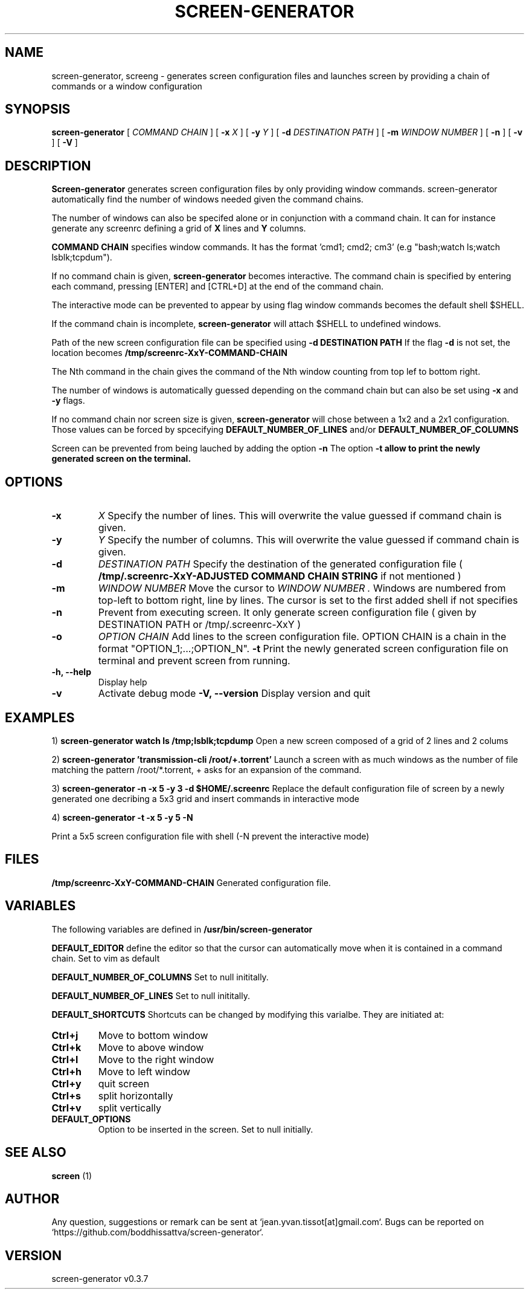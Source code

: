 .\" Manpage for screen-generator
.TH SCREEN-GENERATOR 1 "2016-07-31" "screen-generator v0.5"
.SH NAME

screen-generator, screeng \- generates screen configuration files and launches screen by providing a chain of commands or a window configuration
.SH SYNOPSIS

.B screen-generator 
[
.I COMMAND CHAIN
] [
.B -x
.I X
] [
.B -y
.I Y
] [
.BR -d 
.B 
.I DESTINATION PATH
] [
.BR -m
.I WINDOW NUMBER
] [
.BR -n
] [
.BR -v
] [
.BR -V
]
.SH DESCRIPTION
.B Screen-generator
generates screen configuration files by only providing window commands. screen-generator automatically find the number of windows needed given the command chains.

The number of windows can also be specifed alone or in conjunction with a command chain. It can for instance generate any screenrc defining a grid of 
.B X
lines and 
.B Y
columns.

.B COMMAND CHAIN
specifies window commands. It has the format 'cmd1; cmd2; cm3' (e.g "bash;watch ls;watch lsblk;tcpdum").

If no command chain is given, 
.B screen-generator
becomes interactive. The command chain is specified by entering each command, pressing [ENTER] and [CTRL+D] at the end of the command chain.

The interactive mode can be prevented to appear by using flag
.N 
window commands becomes the default shell $SHELL.

If the command chain is incomplete,
.B screen-generator
will attach $SHELL to undefined windows.
  
Path of the new screen configuration file can be specified using 
.B -d DESTINATION PATH
\.
If the flag 
.B -d
is not set, the location becomes 
.B /tmp/screenrc-XxY-COMMAND-CHAIN

The Nth command in the chain gives the command of the Nth window counting from top lef to bottom right.

The number of windows is automatically guessed depending on the command chain but can also be set using 
.B -x
and 
.B -y
flags.

If no command chain nor screen size is given, 
.B screen-generator
will chose between a 1x2 and a 2x1 configuration. Those values can be forced by spcecifying  
.B DEFAULT_NUMBER_OF_LINES
and/or
.B DEFAULT_NUMBER_OF_COLUMNS

Screen can be prevented from being lauched by adding the option 
.B -n
\.
The option 
.B -t allow to print the newly generated screen on the terminal.
.SH OPTIONS

.TP
.B -x 
.I X 
Specify the number of lines. This will overwrite the value guessed if command chain is given.
.TP
.B -y
.I Y
Specify the number of columns. This will overwrite the value guessed if command chain is given.
.TP
.B -d
.I DESTINATION PATH 
Specify the destination of the generated configuration file (
.B /tmp/.screenrc-XxY-ADJUSTED COMMAND CHAIN STRING
if not mentioned )
.TP
.B -m
.I WINDOW NUMBER 
Move the cursor to 
.I WINDOW
.I NUMBER .
Windows are numbered from top-left to bottom right, line by lines. The cursor is set to the first added shell if not specifies
.TP
.B -n
Prevent from executing screen. It only generate screen configuration file ( given by DESTINATION PATH or /tmp/.screenrc-XxY )
.TP
.B -o
.I OPTION CHAIN
Add lines to the screen configuration file. OPTION CHAIN is a chain in the format "OPTION_1;...;OPTION_N". 
.T
.B -t
Print the newly generated screen configuration file on terminal and prevent screen from running.
.TP
.B -h, --help
Display help
.TP
.B -v
Activate debug mode
.B -V, --version
Display version and quit

.SH EXAMPLES


1) 
.B screen-generator "watch ls /tmp;lsblk;tcpdump"   
Open a new screen composed of a grid of 2 lines and 2 colums

2)
.B screen-generator 'transmission-cli /root/+.torrent'
Launch a screen with as much windows as the number of file matching the pattern /root/*.torrent, + asks for an expansion of the command.

3) 
.B screen-generator -n -x 5 -y 3 -d $HOME/.screenrc
Replace the default configuration file of screen by a newly generated one decribing a 5x3 grid and insert commands in interactive mode

4) 
.B screen-generator -t -x 5 -y 5 -N

Print a 5x5 screen configuration file with shell (-N prevent the interactive mode)


.SH FILES

.B /tmp/screenrc-XxY-COMMAND-CHAIN
Generated configuration file.

.SH VARIABLES

The following variables are defined in 
.B
.B /usr/bin/screen-generator  

.B DEFAULT_EDITOR  
define the editor so that the cursor can automatically move when it is contained in a command chain. Set to vim as default

.B DEFAULT_NUMBER_OF_COLUMNS 
Set to null inititally.

.B DEFAULT_NUMBER_OF_LINES
Set to null inititally.

.B DEFAULT_SHORTCUTS 
Shortcuts can be changed by modifying this varialbe. They are initiated at:


.TP
.B "Ctrl+j"
Move to bottom window
.TP
.B "Ctrl+k"
Move to above window
.TP
.B "Ctrl+l"
Move to the right window
.TP
.B "Ctrl+h"
Move to left window
.TP
.B "Ctrl+y"
quit screen
.TP
.B "Ctrl+s"
split horizontally
.TP
.B "Ctrl+v"
split vertically
.TP

.B DEFAULT_OPTIONS
Option to be inserted in the screen. Set to null initially.

.SH SEE ALSO  
.BR screen
(1)

.SH AUTHOR

Any question, suggestions or remark can be sent at `jean.yvan.tissot[at]gmail.com`. Bugs can be reported on `https://github.com/boddhissattva/screen-generator`.

.SH VERSION

screen-generator v0.3.7
